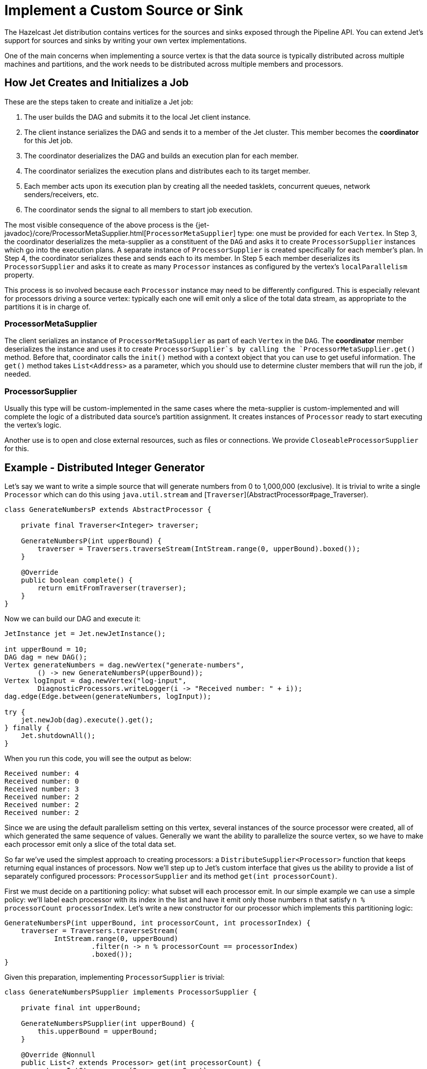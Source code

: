 [[custom-source-sink]]
= Implement a Custom Source or Sink

The Hazelcast Jet distribution contains vertices for the sources and
sinks exposed through the Pipeline API. You can extend Jet's support for
sources and sinks by writing your own vertex implementations.

One of the main concerns when implementing a source vertex is that the
data source is typically distributed across multiple machines and
partitions, and the work needs to be distributed across multiple members
and processors.

== How Jet Creates and Initializes a Job

These are the steps taken to create and initialize a Jet job:

1. The user builds the DAG and submits it to the local Jet client
   instance.
2. The client instance serializes the DAG and sends it to a member of
   the Jet cluster. This member becomes the **coordinator** for this Jet
   job.
3. The coordinator deserializes the DAG and builds an execution plan for
   each member.
4. The coordinator serializes the execution plans and distributes each
   to its target member.
5. Each member acts upon its execution plan by creating all the needed
   tasklets, concurrent queues, network senders/receivers, etc.
6. The coordinator sends the signal to all members to start job
   execution.

The most visible consequence of the above process is the
{jet-javadoc}/core/ProcessorMetaSupplier.html[`ProcessorMetaSupplier`]
type: one must be provided for each `Vertex`. In Step 3, the coordinator
deserializes the meta-supplier as a constituent of the `DAG` and asks it
to create `ProcessorSupplier` instances which go into the execution
plans. A separate instance of `ProcessorSupplier` is created
specifically for each member's plan. In Step 4, the coordinator
serializes these and sends each to its member. In Step 5 each member
deserializes its `ProcessorSupplier` and asks it to create as many
`Processor` instances as configured by the vertex's `localParallelism`
property.

This process is so involved because each `Processor` instance may need
to be differently configured. This is especially relevant for processors
driving a source vertex: typically each one will emit only a slice of
the total data stream, as appropriate to the partitions it is in charge
of.

=== ProcessorMetaSupplier

The client serializes an instance of `ProcessorMetaSupplier` as part of
each `Vertex` in the `DAG`. The **coordinator** member deserializes the
instance and uses it to create `ProcessorSupplier`s by calling the
`ProcessorMetaSupplier.get()` method. Before that, coordinator calls the
`init()` method with a context object that you can use to get useful
information. The `get()` method takes `List<Address>` as a parameter,
which you should use to determine cluster members that will run the job,
if needed.

=== ProcessorSupplier

Usually this type will be custom-implemented in the same cases where the
meta-supplier is custom-implemented and will complete the logic of a
distributed data source's partition assignment. It creates instances of
`Processor` ready to start executing the vertex's logic.

Another use is to open and close external resources, such as files or
connections. We provide `CloseableProcessorSupplier` for this.

== Example - Distributed Integer Generator

Let's say we want to write a simple source that will generate numbers
from 0 to 1,000,000 (exclusive). It is trivial to write a single
`Processor` which can do this using `java.util.stream` and
[`Traverser`](AbstractProcessor#page_Traverser).

[source,java]
----
class GenerateNumbersP extends AbstractProcessor {

    private final Traverser<Integer> traverser;

    GenerateNumbersP(int upperBound) {
        traverser = Traversers.traverseStream(IntStream.range(0, upperBound).boxed());
    }

    @Override
    public boolean complete() {
        return emitFromTraverser(traverser);
    }
}
----

Now we can build our DAG and execute it:

[source,java]
----
JetInstance jet = Jet.newJetInstance();

int upperBound = 10;
DAG dag = new DAG();
Vertex generateNumbers = dag.newVertex("generate-numbers",
        () -> new GenerateNumbersP(upperBound));
Vertex logInput = dag.newVertex("log-input",
        DiagnosticProcessors.writeLogger(i -> "Received number: " + i));
dag.edge(Edge.between(generateNumbers, logInput));

try {
    jet.newJob(dag).execute().get();
} finally {
    Jet.shutdownAll();
}
----

When you run this code, you will see the output as below:

----
Received number: 4
Received number: 0
Received number: 3
Received number: 2
Received number: 2
Received number: 2
----

Since we are using the default parallelism setting on this vertex,
several instances of the source processor were created, all of which
generated the same sequence of values. Generally we want the ability
to parallelize the source vertex, so we have to make each processor emit
only a slice of the total data set.

So far we've used the simplest approach to creating processors: a
`DistributeSupplier<Processor>` function that keeps returning equal
instances of processors. Now we'll step up to Jet's custom interface that
gives us the ability to provide a list of separately configured
processors: `ProcessorSupplier` and its method `get(int processorCount)`.

First we must decide on a partitioning policy: what subset will each
processor emit. In our simple example we can use a simple policy: we'll
label each processor with its index in the list and have it emit only
those numbers `n` that satisfy `n % processorCount  processorIndex`.
Let's write a new constructor for our processor which implements this
partitioning logic:

[source,java]
----
GenerateNumbersP(int upperBound, int processorCount, int processorIndex) {
    traverser = Traversers.traverseStream(
            IntStream.range(0, upperBound)
                     .filter(n -> n % processorCount == processorIndex)
                     .boxed());
}
----

Given this preparation, implementing `ProcessorSupplier` is trivial:

[source,java]
----
class GenerateNumbersPSupplier implements ProcessorSupplier {

    private final int upperBound;

    GenerateNumbersPSupplier(int upperBound) {
        this.upperBound = upperBound;
    }

    @Override @Nonnull
    public List<? extends Processor> get(int processorCount) {
        return IntStream.range(0, processorCount)
                .mapToObj(index -> new GenerateNumbersP(upperBound, processorCount, index))
                .collect(Collectors.toList());
    }
}
----

Let's use the custom processor supplier in our DAG-building code:

[source,java]
----
DAG dag = new DAG();
Vertex generateNumbers = dag.newVertex("generate-numbers",
        new GenerateNumbersPSupplier(10));
Vertex logInput = dag.newVertex("log-input",
        DiagnosticProcessors.writeLogger(i -> "Received number: " + i));
dag.edge(Edge.between(generateNumbers, logInput));
----

Now we can re-run our example and see that each number indeed occurs
only once. However, note that we are still working with a single-member
Jet cluster; let's see what happens when we add another member:

[source,java]
----
JetInstance jet = Jet.newJetInstance();
Jet.newJetInstance();

DAG dag = new DAG();
...
----

Running after this change we'll see that both members are generating the
same set of numbers. This is because `ProcessorSupplier` is instantiated
independently for each member and asked for the same number of
processors, resulting in identical processors on all members. We have to
solve the same problem as we just did, but at the higher level of
cluster-wide parallelism. For that we'll need the
`ProcessorMetaSupplier`: an interface which acts as a factory of
`ProcessorSupplier`s, one for each cluster member. Under the hood it is
actually always the meta-supplier that's created by the DAG-building
code; the above examples are just implicit about it for the sake of
convenience. They result in a simple meta-supplier that reuses the
provided suppliers everywhere.

The meta-supplier is a bit trickier to implement because its method
takes a list of Jet member addresses instead of a simple count, and the
return value is a function from address to `ProcessorSupplier`. In our
case we'll treat the address as just an opaque ID and we'll build a map
from address to a properly configured `ProcessorSupplier`. Then we can
simply return `map::get` as our function.


[source,java]
----
class GenerateNumbersPMetaSupplier implements ProcessorMetaSupplier {

    private final int upperBound;

    private transient int totalParallelism;
    private transient int localParallelism;

    GenerateNumbersPMetaSupplier(int upperBound) {
        this.upperBound = upperBound;
    }

    @Override
    public void init(@Nonnull Context context) {
        totalParallelism = context.totalParallelism();
        localParallelism = context.localParallelism();
    }

    @Override @Nonnull
    public Function<Address, ProcessorSupplier> get(@Nonnull List<Address> addresses) {
        Map<Address, ProcessorSupplier> map = new HashMap<>();
        for (int i = 0; i < addresses.size(); i++) {
            // We'll calculate the global index of each processor in the cluster:
            int globalIndexBase = localParallelism * i;
            // Capture the value of the transient field for the lambdas below:
            int divisor = totalParallelism;
            // processorCount will be equal to localParallelism:
            ProcessorSupplier supplier = processorCount ->
                    range(globalIndexBase, globalIndexBase + processorCount)
                            .mapToObj(globalIndex ->
                                new GenerateNumbersP(upperBound, divisor, globalIndex)
                            ).collect(toList());
            map.put(addresses.get(i), supplier);
        }
        return map::get;
    }

}
----

We change our DAG-building code to use the meta-supplier:

[source,java]
----
DAG dag = new DAG();
Vertex generateNumbers = dag.newVertex("generate-numbers",
        new GenerateNumbersPMetaSupplier(upperBound));
Vertex logInput = dag.newVertex("log-input",
        DiagnosticProcessors.writeLogger(i -> "Received number: " + i));
dag.edge(Edge.between(generateNumbers, logInput));
----

After re-running with two Jet members, we should once again see each
number generated just once.

== Sinks

Like a source, a sink is just another kind of processor. It accepts
items from the inbox and pushes them into some system external to the
Jet job (Hazelcast IMap, files, databases, distributed queues, etc.). A
simple way to implement it is to extend
<<abstract-processor, `AbstractProcessor`>>
and override `tryProcess`, which deals with items one at a time.
However, sink processors must often explicitly deal with batching. In
this case directly implementing `Processor` is better because its
`process()` method gets the entire `Inbox` which can be drained to a
buffer and flushed out.

== Example - File Writer

In this example we'll implement a vertex that writes the received items
to files. To avoid contention and conflicts, each processor must write
to its own file. Since we'll be using a `BufferedWriter` which takes
care of the buffering/batching concern, we can use the simpler approach
of extending `AbstractProcessor`:

[source,java]
----
class WriteFileP extends AbstractProcessor implements Closeable {

    private final String path;

    private transient BufferedWriter writer;

    WriteFileP(String path) {
        setCooperative(false);
        this.path = path;
    }

    @Override
    protected void init(@Nonnull Context context) throws Exception {
        Path path = Paths.get(this.path, context.jetInstance().getName()
                + '-' + context.globalProcessorIndex());
        writer = Files.newBufferedWriter(path, StandardCharsets.UTF_8);
    }

    @Override
    protected boolean tryProcess(int ordinal, Object item) throws Exception {
        writer.append(item.toString());
        writer.newLine();
        return true;
    }

    @Override
    public void close() throws IOException {
        if (writer != null) {
            writer.close();
        }
    }
}
----

Some comments:

* The constructor declares the processor
<<cooperativeness, non-cooperative>> because it will perform blocking IO operations.
* `init()` method finds a unique filename for each processor by relying
on the information reachable from the `Context` object.
* Note the careful implementation of `close()`: it first checks if
writer is null, which can happen if `newBufferedWriter()` fails in
`init()`. This would make `init()` fail as well, which would make the
whole job fail and then our `ProcessorSupplier` would call `close()`
to clean up.

Cleaning up on completion/failure is actually the only concern that we
need `ProcessorSupplier` for: the other typical concern, specializing
processors to achieve data partitioning, was achieved directly from the
processor's code. This is the supplier's code:

[source,java]
----
class WriteFilePSupplier implements ProcessorSupplier {

    private final String path;

    private transient List<WriteFileP> processors;

    WriteFilePSupplier(String path) {
        this.path = path;
    }

    @Override
    public void init(@Nonnull Context context) {
        File homeDir = new File(path);
        boolean success = homeDir.isDirectory() || homeDir.mkdirs();
        if (!success) {
            throw new JetException("Failed to create " + homeDir);
        }
    }

    @Override @Nonnull
    public List<WriteFileP> get(int count) {
        processors = Stream.generate(() -> new WriteFileP(path))
                           .limit(count)
                           .collect(Collectors.toList());
        return processors;
    }

    @Override
    public void complete(Throwable error) {
        for (WriteFileP p : processors) {
            try {
                p.close();
            } catch (IOException e) {
                throw new JetException(e);
            }
        }
    }
}
----
